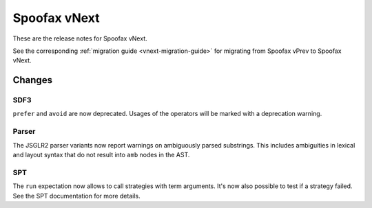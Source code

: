 =============
Spoofax vNext
=============

These are the release notes for Spoofax vNext.

See the corresponding :ref:`migration guide <vnext-migration-guide>` for migrating from Spoofax vPrev to Spoofax vNext.

Changes
-------

SDF3
~~~~

``prefer`` and ``avoid`` are now deprecated. Usages of the operators will be marked with a deprecation warning.

Parser
~~~~~~

The JSGLR2 parser variants now report warnings on ambiguously parsed substrings. This includes ambiguities in lexical and layout syntax that do not result into ``amb`` nodes in the AST.

SPT
~~~
The ``run`` expectation now allows to call strategies with term arguments. It's now also possible to test if a strategy failed. See the SPT documentation for more details.
